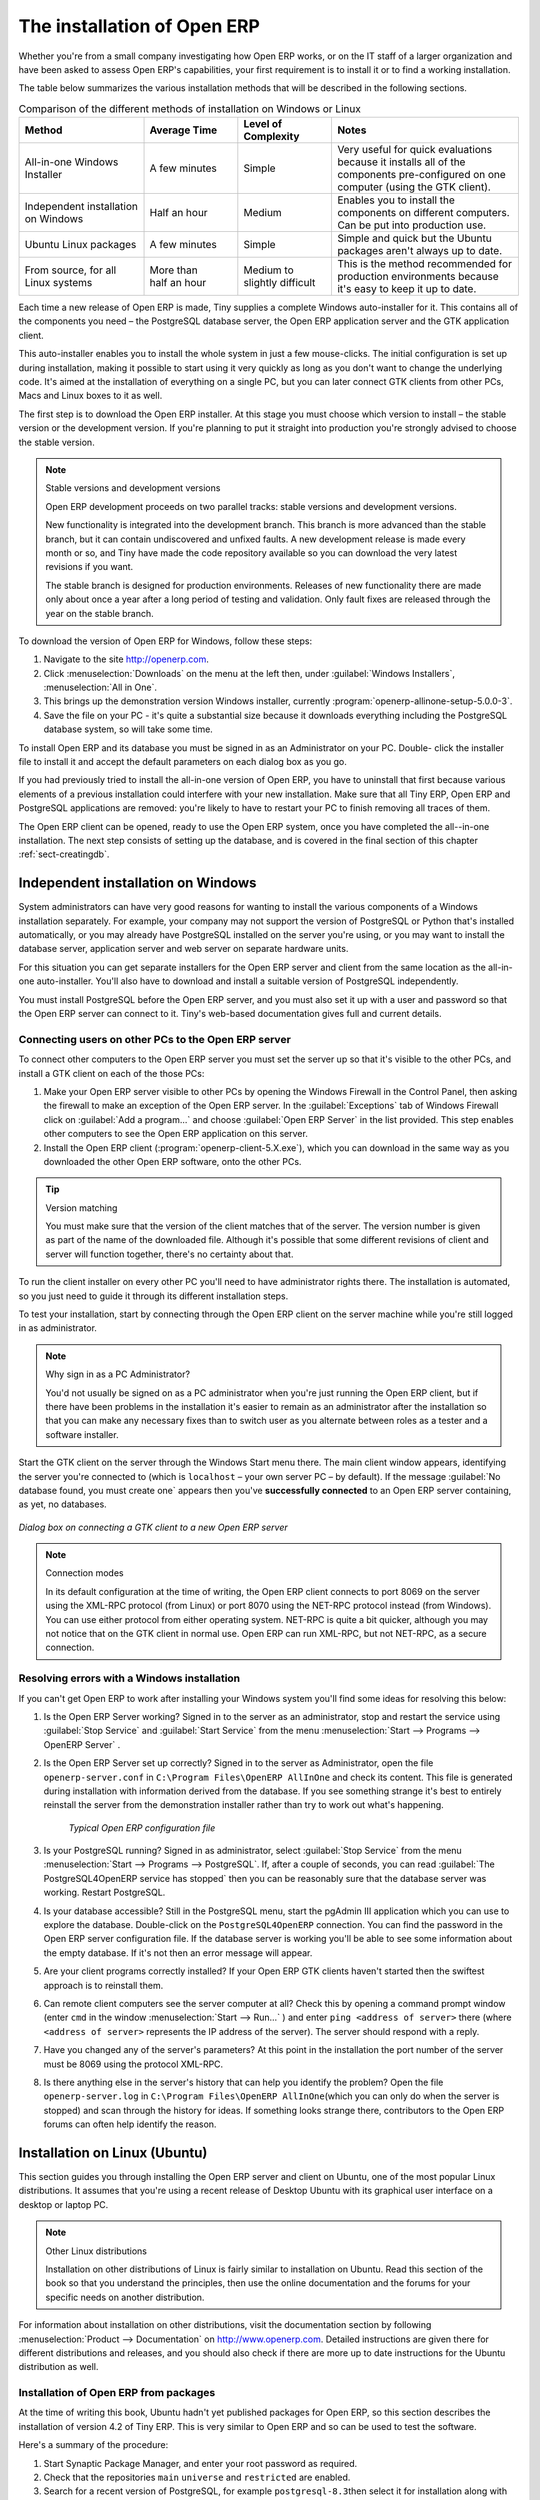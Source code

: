
The installation of Open ERP
============================

Whether you're from a small company investigating how Open ERP works, or on the IT staff of a
larger organization and have been asked to assess Open ERP's capabilities, your first requirement
is to install it or to find a working installation.

The table below summarizes the various installation methods that will be described in the following
sections.

.. csv-table:: Comparison of the different methods of installation on Windows or Linux
   :header: "Method","Average Time","Level of Complexity","Notes"
   :widths: 20,15,15,30

   "All-in-one Windows Installer","A few minutes","Simple","Very useful for quick evaluations because it installs all of the components pre-configured on one computer (using the GTK client)."
   "Independent installation on Windows","Half an hour","Medium","Enables you to install the components on different computers. Can be put into production use."
   "Ubuntu Linux packages","A few minutes","Simple","Simple and quick but the Ubuntu packages aren't always up to date."
   "From source, for all Linux systems","More than half an hour","Medium to slightly difficult","This is the method recommended for production environments because it's easy to keep it up to date."

Each time a new release of Open ERP is made, Tiny supplies a complete Windows auto-installer for
it. This contains all of the components you need – the PostgreSQL database server, the Open ERP
application server and the GTK application client.

This auto-installer enables you to install the whole system in just a few mouse-clicks. The initial
configuration is set up during installation, making it possible to start using it very quickly as
long as you don't want to change the underlying code. It's aimed at the installation of everything
on a single PC, but you can later connect GTK clients from other PCs, Macs and Linux boxes to it as
well.

The first step is to download the Open ERP installer. At this stage you must choose which version
to install – the stable version or the development version. If you're planning to put it straight
into production you're strongly advised to choose the stable version.

.. index::
   single: stable versions

.. note::  Stable versions and development versions

	Open ERP development proceeds on two parallel tracks: stable versions and development versions.

	New functionality is integrated into the development branch. This branch is more advanced than the
	stable branch, but it can contain undiscovered and unfixed faults. A new development release is
	made every month or so, and Tiny have made the code repository available so you can download the
	very latest revisions if you want.

	The stable branch is designed for production environments. Releases of new functionality there are
	made only about once a year after a long period of testing and validation. Only fault fixes are
	released through the year on the stable branch.

.. index::
   single: installation; Windows (all-in-one)

To download the version of Open ERP for Windows, follow these steps:

#. Navigate to the site http://openerp.com.

#. Click :menuselection:`Downloads` on the menu at the left then, under :guilabel:`Windows Installers`,
   :menuselection:`All in One`.

#. This brings up the demonstration version Windows installer, 
   currently :program:`openerp-allinone-setup-5.0.0-3`.

#. Save the file on your PC - it's quite a substantial size because it downloads everything including
   the PostgreSQL database system, so will take some time.

.. index::
   single:  installation; administrator

To install Open ERP and its database you must be signed in as an Administrator on your PC. Double-
click the installer file to install it and accept the default parameters on each dialog box as you go. 

If you had previously tried to install the all-in-one version of Open ERP, you have to uninstall
that first because various elements of a previous installation could interfere with your new installation.
Make sure that all Tiny ERP, Open ERP and PostgreSQL applications are removed:
you're likely to have to restart your PC to finish removing all traces of them.

The Open ERP client can be opened, ready to use the Open ERP system, once you have completed 
the all--in-one installation. The next step consists
of setting up the database, and is covered in the final section of this chapter :ref:`sect-creatingdb`.

.. index::
   single: installation; Windows (independent)

Independent installation on Windows
-----------------------------------

System administrators can have very good reasons for wanting to install the various components of a
Windows installation separately. For example, your company may not support the version of PostgreSQL
or Python that's installed automatically, or you may already have PostgreSQL installed on the server
you're using, or you may want to install the database server, application server and web server on
separate hardware units.

For this situation you can get separate installers for the Open ERP server and client from the same
location as the all-in-one auto-installer. You'll also have to download and install a suitable
version of PostgreSQL independently.

You must install PostgreSQL before the Open ERP server, and you must also set it up with a user
and password so that the Open ERP server can connect to it. Tiny's web-based documentation gives
full and current details.

Connecting users on other PCs to the Open ERP server
^^^^^^^^^^^^^^^^^^^^^^^^^^^^^^^^^^^^^^^^^^^^^^^^^^^^

To connect other computers to the Open ERP server you must set the server up so that it's
visible to the other PCs, and install a GTK client on each of the those PCs:

#. Make your Open ERP server visible to other PCs by opening the Windows Firewall in the Control
   Panel, then asking the firewall to make an exception of the Open ERP server. In the
   :guilabel:`Exceptions` tab of Windows Firewall click on :guilabel:`Add a program...` and choose
   :guilabel:`Open ERP Server` in the list provided. This step enables other computers to see the
   Open ERP application on this server.

#. Install the Open ERP client (:program:`openerp-client-5.X.exe`), which you can download in the
   same way as you downloaded the other Open ERP software, onto the other PCs.

.. tip:: Version matching

	You must make sure that the version of the client matches that of the server. The version number is
	given as part of the name of the downloaded file. Although it's possible that some different
	revisions of client and server will function together, there's no certainty about that.

.. index::
   single:  administrator

To run the client installer on every other PC you'll need to have administrator rights there. The
installation is automated, so you just need to guide it through its different installation steps.

To test your installation, start by connecting through the Open ERP client on the server machine
while you're still logged in as administrator.

.. note:: Why sign in as a PC Administrator?

	You'd not usually be signed on as a PC administrator when you're just running the Open ERP client,
	but if there have been problems in the installation it's easier to remain as an administrator after
	the installation so that you can make any necessary fixes than to switch user as you alternate
	between roles as a tester and a software installer.

Start the GTK client on the server through the Windows Start menu there. The main client window
appears, identifying the server you're connected to (which is \ ``localhost``\   – your own server
PC – by default). If the message :guilabel:`No database found, you must create one` appears then
you've **successfully connected** to an Open ERP server containing, as yet, no databases.

.. figure:: images/new_login_dlg.png
   :align: center
   :scale: 75

   *Dialog box on connecting a GTK client to a new Open ERP server*

.. index::
   single: protocol; XML-RPC
   single: protocol; NET-RPC
   single: XML-RPC
   single: NET-RPC

.. note:: Connection modes

	In its default configuration at the time of writing, 
	the Open ERP client connects to port 8069 on the server using the
	XML-RPC protocol (from Linux) or port 8070 using the NET-RPC protocol instead (from Windows).
	You can use either protocol from either operating system.
	NET-RPC is quite a bit quicker, although you may not notice that on the GTK client in normal use.
	Open ERP can run XML-RPC, but not NET-RPC, as a secure connection.
	
Resolving errors with a Windows installation
^^^^^^^^^^^^^^^^^^^^^^^^^^^^^^^^^^^^^^^^^^^^

If you can't get Open ERP to work after installing your Windows system you'll find some ideas for
resolving this below:

#. Is the Open ERP Server working? Signed in to the server as an administrator, stop and
   restart the service using :guilabel:`Stop Service` and :guilabel:`Start Service` from the menu
   :menuselection:`Start --> Programs --> OpenERP Server` .

#. Is the Open ERP Server set up correctly? Signed in to the server as
   Administrator, open the file \ ``openerp-server.conf``\  in \
   ``C:\Program Files\OpenERP AllInOne``\  and check its content. This file is generated during
   installation with information derived from the database. If you see something strange it's best to
   entirely reinstall the server from the demonstration installer rather than try to work out what's
   happening.

	.. figure:: images/terp_server_conf.png
	   :align: center
	   :scale: 80
	          
	   *Typical Open ERP configuration file*

#. Is your PostgreSQL running? Signed in as administrator, select :guilabel:`Stop Service`
   from the menu :menuselection:`Start --> Programs --> PostgreSQL`.  If, after a couple of seconds,
   you can read :guilabel:`The PostgreSQL4OpenERP service has stopped` then you can be reasonably sure
   that the database server was working. Restart PostgreSQL.
	   
#. Is your database accessible? Still in the PostgreSQL menu, start
   the pgAdmin III application which you can use to explore the database. Double-click on the \
   ``PostgreSQL4OpenERP``\  connection. 
   You can find the password in the Open ERP server configuration file.
   If the database server is working
   you'll be able to see some information about the empty database. If it's not then an error message
   will appear.

#. Are your client programs correctly installed? If your Open ERP GTK clients haven't started then
   the swiftest approach is to reinstall them.

#. Can remote client computers see the server computer at all? Check this by opening a command prompt
   window (enter \ ``cmd``\  in the window :menuselection:`Start --> Run...` ) and enter \ ``ping
   <address of server>``\  there (where \ ``<address of server>``\  represents the IP address of the
   server). The server should respond with a reply. 

#. Have you changed any of the server's parameters? At this point in the installation the port
   number of the server must be 8069 using the protocol XML-RPC.

#. Is there anything else in the server's history that can help you identify the problem? Open the file
   \ ``openerp-server.log``\  in \ ``C:\Program Files\OpenERP AllInOne``\  
   (which you can only do when the server is stopped) and scan through the
   history for ideas. If something looks strange there, contributors to the Open ERP forums can often
   help identify the reason.

.. index::
   single: installation; Linux (Ubuntu)

Installation on Linux (Ubuntu)
------------------------------

This section guides you through installing the Open ERP server and client on Ubuntu, one of the
most popular Linux distributions. It assumes that you're using a recent release of Desktop Ubuntu
with its graphical user interface on a desktop or laptop PC.

.. note:: Other Linux distributions

	Installation on other distributions of Linux is fairly similar to installation on Ubuntu. Read this
	section of the book so that you understand the principles, then use the online documentation and
	the forums for your specific needs on another distribution.

For information about installation on other distributions, visit the documentation section by
following :menuselection:`Product --> Documentation` on http://www.openerp.com. Detailed instructions
are given there for different distributions and releases, and you should also check if there are
more up to date instructions for the Ubuntu distribution as well.

Installation of Open ERP from packages
^^^^^^^^^^^^^^^^^^^^^^^^^^^^^^^^^^^^^^

At the time of writing this book, Ubuntu hadn't yet published packages for Open ERP, so this
section describes the installation of version 4.2 of Tiny ERP. This is very similar to Open ERP and
so can be used to test the software.

Here's a summary of the procedure:

#. Start Synaptic Package Manager, and enter your root password as required.

#. Check that the repositories \ ``main``\   \ ``universe``\  and \ ``restricted``\  are enabled.

#. Search for a recent version of PostgreSQL, for example \ ``postgresql-8.3``\ then select it for
   installation along with its dependencies.

#. Search for \ ``tinyerp``\  then select \ ``tinyerp-client``\  and \ ``tinyerp-server``\  for
   installation along with their dependencies. Click :guilabel:`Update Now` to install it all.

#. Close Synaptic Package Manager.

Installing PostgreSQL results in a database server that runs and restarts automatically when the PC
is turned on. If all goes as it should with the tinyerp-server package then tinyerp-server will also
install, and restart automatically when the PC is switched on.

Start the Tiny/Open ERP GTK client by clicking its icon in the :menuselection:`Applications`  menu,
or by opening a terminal window and typing \ ``tinyerp-client``\  . The Open ERP login dialog box
should open and show the message :guilabel:`No database found you must create one!`.

Although this installation method is simple and therefore an attractive option, it's better to
install Open ERP using a version downloaded from http://openerp.com. The downloaded revision is
likely to be far more up to date than that available from a Linux distribution.

.. note:: Package versions

	Maintaining packages is a process of development, testing and publication that takes time. The
	releases in Open ERP (or Tiny ERP) packages are therefore not always the latest available. Check
	the version number from the information on the website before installing a package. If only the
	third digit group differs (for example 5.0.1 instead of 5.0.2) then you may decide to install it because
	the differences may be minor – fault fixes rather than functionality changes between the package
	and the latest version.

Manual installation of the Open ERP server
^^^^^^^^^^^^^^^^^^^^^^^^^^^^^^^^^^^^^^^^^^

In this section you'll see how to install Open ERP by downloading it from the site
http://openerp.com, and how to install the libraries and packages that Open ERP depends on, onto a
desktop version of Ubuntu. Here's a summary of the procedure:

#. Navigate to the page http://openerp.com with your web browser,

#. Click :menuselection:`Downloads` on the left menu,

#. Download the client and server files from the *Sources (Linux)* section into your home directory
   (or some other location if you've defined a different download area).

To download the PostgreSQL database and all of the other dependencies for Open ERP from packages:

#. Start Synaptic Package Manager, and enter the root password as required.

#. Check that the repositories \ ``main``\   \ ``universe``\  and \ ``restricted``\  are enabled.

#. Search for a recent version of PostgreSQL (such as \ ``postgresql-8.3``\   then select it for
   installation along with its dependencies.

#. Select all of Open ERP's dependences, an up-to-date list of which should be
   found in the installation documents on Tiny's website,
   then click :guilabel:`Update Now` to install them.

.. index::
   single: Python

.. note::  Python programming language

	Python is the programming language that's been used to develop Open ERP. It's a dynamic, non-typed
	language that is object-oriented, procedural and functional. It comes with numerous libraries that
	provide interfaces to other languages and has the great advantage that it can be learnt in only a
	few days. It's the language of choice for large parts of NASA's, Google's and many other
	enterprises' code.

	For more information on Python, explore http://www.python.org.

Once all these dependencies and the database are installed, install the server itself using the
instructions on the website.

Open a terminal window to start the server with the command \ ``sudo -i -u postgres 
openerp-server``\  , which should result in a series of log messages as the server starts up. If the server
is correctly installed, the message :guilabel:`[...] waiting for connections...` should show within 30
seconds or so, which indicates that the server is waiting for a client to connect to it.

.. figure:: images/terps_startup_log.png
   :align: center
   :scale: 90
   
   *Open ERP startup log in the console*

.. index::
   single: client; GTK
   single: installation; GTK client

Manual installation of Open ERP GTK clients
^^^^^^^^^^^^^^^^^^^^^^^^^^^^^^^^^^^^^^^^^^^

To install an Open ERP GTK client, follow the steps outline on the website installation document for
your particular operating system.

.. tip:: Survey: Don't Cancel!

	When you start the GTK client for the first time, a dialog box appears asking for various details
	that are intended to help the Tiny company assess the prospective user base for its software.

	If you click the :guilabel:`Cancel` button, the window goes away – but Open ERP will ask the
	same questions again next time you start the client. It's best to click :guilabel:`OK`, even if you
	choose to enter no data, to prevent that window reappearing next time.

.. figure:: images/terp_client_startup.png
   :align: center
   :scale: 75
   
   *Open ERP client at startup*

Open a terminal window to start the client using the command openerp-client. When you start the
client on the same Linux PC as the server you'll find that the default connection parameters will
just work without needing any change. The message :guilabel:`No database found, you must create
one!`  shows you that the connection to the server has been successful and you need to create a
database on the server.

Creating the database
^^^^^^^^^^^^^^^^^^^^^

You can connect other GTK clients over the network to your Linux server. Before you leave your
server, make sure you know its network address – either by its name (such as \
``mycomputer.mycompany.net``\  ) or its IP address (such as \ ``192.168.0.123``\  ).

.. index::
   single: port (network)

.. note:: Different networks

	Communications between an Open ERP client and server are based on standard protocols. You can
	connect Windows clients to a Linux server, or vice versa, without problems. It's the same for Mac
	versions of Open ERP – you can connect Windows and Linux clients and servers to them.

To install an Open ERP client on a computer under Linux, repeat the procedure shown earlier in this
section. You can connect different clients to the Open ERP server by modifying the connection
parameters on each client. To do that, click the :guilabel:`Change` button on the connection dialog
and set the following field as needed:

*  :guilabel:`Server` : \ ``name``\   or  \ ``IP address``\   of the server over the network,

*  :guilabel:`Port` : the port, whose default is \ ``8069``\   or  \ ``8070``\ ,

*  :guilabel:`Connection protocol` : \ ``XML-RPC``\   or  \ ``NET-RPC``\  .


.. figure:: images/terp_client_server.png
   :align: center
   :scale: 75

   *Dialog box for defining connection parameters to the server*

It's possible to connect the server to the client using a secure protocol to prevent other network
users from listening in, but the installation described here is for direct unencrypted connection.

If your Linux server is protected by a firewall you'll have to provide access to port 
 \ ``8069``\ or \ ``8070``\ for users on other computers with Open ERP GTK clients.

.. index::
   single: installation; eTiny web server
   single: installation; Open ERP client-web server

Installation of an Open ERP web server
^^^^^^^^^^^^^^^^^^^^^^^^^^^^^^^^^^^^^^

Just as you installed a GTK client on a Linux server, you can also install the Open ERP client-web
server.
You can install it from sources after installing its dependencies from packages as you did
with the Open ERP server,
but Tiny have provided a simpler way to do this for eTiny – using a system known as ez_setup.

Before proceeding, confirm that your Open ERP installation is functioning correctly with a GTK
client.
If it's not you'll need to go back now and fix it, because you need to be able to use it fully for
the next stages.

To install client-web follow the up-to-date instructions in the installation document on the website.

.. note:: Ez tool

	Ez is the packaging system used by Python. It enables the installation of programs as required just
	like the packages used by a Linux distribution. The software is downloaded across the network and
	installed on your computer by ez_install.

	:program:`ez_setup` is a small program that installs ez_install automatically.

The Open ERP Web server connects to the Open ERP server in the same way as an Open ERP client
using the NET-RPC protocol. Its default setup corresponds to that of the Open ERP server
you've just installed, so should connect directly at startup.

#.	At the same console as you've just been using, go to the Openerp web directory by typing
	:command:`cd openerp-web-5.X`.

#. At a terminal window type :command:`start-openerp-web` to start the Open ERP Web server.

.. _fig-webwel:

.. figure:: images/web_welcome.png
   :scale: 75
   :align: center

   *Open ERP web client at startup*
   
You can verify the installation by opening a web browser on the server and navigating to
http://localhost:8080 to connect to eTiny as shown in the figure :ref:`fig-webwel`. 
You can also test this from
another computer connected to the same network if you know the name or IP address of the server over
the network – your browser should be set to http://<server_address>:8080 for this.

Verifying your Linux installation
^^^^^^^^^^^^^^^^^^^^^^^^^^^^^^^^^

.. index::
   single: pgAdmin III

You've used default parameters so far during the installation of the various components.
If you've had problems, or you just want to set this up differently,
the following points provide some indicators about how you can set your installation up.

.. tip:: **psql** and **pgAdmin** tools

	psql is a simple client, executed from the command line, that's delivered with PostgreSQL. It
	enables you to execute SQL commands on your Open ERP database.

	If you prefer a graphical utility to manipulate your database directly you can install pgAdmin III
	(it is commonly installed automatically with PostgreSQL on a windowing system, but can also be
	found at \ ``http://www.pgadmin.org/`` \ ).

#.	The PostgreSQL database starts automatically and listens locally on port 5432 as standard: check
	this by entering \ ``sudo netstat -anpt``\  at a terminal to see if port 5432 is visible there.

#.	The database system has a default role of \ ``postgres``\   accessible by running under the Linux
	postgres user: check this by entering \ ``sudo su postgres -c psql``\  at a terminal to see the psql
	startup message – then type \ ``\q``\  to quit the program.

#.	Start the Open ERP server from the postgres user (which enables it to access the PostgreSQL
	database) by typing \ ``sudo su postgres -c tinyerp-server.``\

#.	If you try to start the Open ERP server from a terminal but get the message ``socket.error: (98,
	'Address already in use')`` then you might be trying to start Open ERP while an instance of
	Open ERP is already running and using the sockets that you've defined (by default 8069 and 8070).
	If that's a surprise to you then you may be coming up against a previous installation of Open ERP
	or Tiny ERP, or something else using one or both of those ports. 
	
	Type \ ``sudo netstat -anpt``\  to
	discover what is running there, and record the PID. You can check that the PID orresponds to a
	program you can dispense with by typing \ ``ps aux | grep <PID>``\   and you can then stop the
	program from running by typing \ ``sudo kill <PID>``\ .  You need additional measures to stop it from
	restarting when you restart the server.

#.	The Open ERP server has a large number of configuration options. You can see what they are by
	starting the server with the argument \ ``–help``\   By efault the server configuration is stored
	in the file \ ``.terp_serverrc``\  in the user's home directory (and for the postgres user that
	directory is \ ``/var/lib/postgresql``\  .

#.	You can delete the configuration file to be quite sure that the Open ERP server is starting with
	just the default options. It is quite common for an upgraded system to behave badly because a new
	version server cannot work with options from a previous version. When the server starts without a
	configuration file it will write a new one once there is something non-default to write to it – it
	will operate using defaults until then.

#.	To verify that the system works, without becoming entangled in firewall problems, you can start
	the Open ERP client from a second terminal window on the server computer (which doesn't pass
	through the firewall). Connect using the XML-RPC protocol on port 8069 or NET-RPC on port 8070. The
	server can use both ports simultaneously. The window displays the log file when the client is
	started this way.

#.	The client setup is stored in the file \ ``.terprc``\  in the user's home directory.
	Since a GTK client can be started by any user, each user would have their setup defined in a
	configuration file in their own home directory.

#.	You can delete the configuration file to be quite sure that the Open ERP client is starting with
	just the default options. When the client starts without a configuration file it will write a new
	one for itself.

#.	The web server uses the NET-RPC protocol. If a GTK client works but the web server doesn't then the
	problem is either with the NET-RPC port or with the web server itself, and not with the Open ERP server.

.. 	hint:: One server for several companies

	You can start several Open ERP application servers on one physical computer server by using
	different ports. If you have defined multiple database roles in PostgreSQL, each connected through
	an Open ERP instance to a different port, you can simultaneously serve many companies from one
	physical server at one time.

.. Copyright © Open Object Press. All rights reserved.

.. You may take electronic copy of this publication and distribute it if you don't
.. change the content. You can also print a copy to be read by yourself only.

.. We have contracts with different publishers in different countries to sell and
.. distribute paper or electronic based versions of this book (translated or not)
.. in bookstores. This helps to distribute and promote the Open ERP product. It
.. also helps us to create incentives to pay contributors and authors using author
.. rights of these sales.

.. Due to this, grants to translate, modify or sell this book are strictly
.. forbidden, unless Tiny SPRL (representing Open Object Press) gives you a
.. written authorisation for this.

.. Many of the designations used by manufacturers and suppliers to distinguish their
.. products are claimed as trademarks. Where those designations appear in this book,
.. and Open Object Press was aware of a trademark claim, the designations have been
.. printed in initial capitals.

.. While every precaution has been taken in the preparation of this book, the publisher
.. and the authors assume no responsibility for errors or omissions, or for damages
.. resulting from the use of the information contained herein.

.. Published by Open Object Press, Grand Rosière, Belgium

